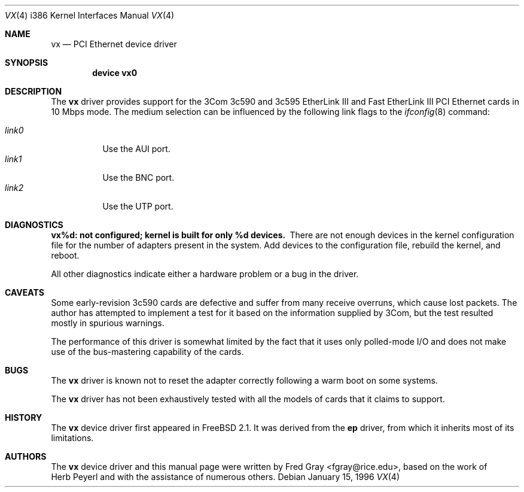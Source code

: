 .\"
.\" Copyright (c) 1996, Fred Gray
.\" All rights reserved.
.\"
.\" Redistribution and use in source and binary forms, with or without
.\" modification, are permitted provided that the following conditions
.\" are met:
.\" 1. Redistributions of source code must retain the above copyright
.\"    notice, this list of conditions and the following disclaimer.
.\" 2. Redistributions in binary form must reproduce the above copyright
.\"    notice, this list of conditions and the following disclaimer in the
.\"    documentation and/or other materials provided with the distribution.
.\" 3. All advertising materials mentioning features or use of this software
.\"    must display the following acknowledgement:
.\"     This product includes software developed by David Greenman.
.\" 4. The name of the author may not be used to endorse or promote products
.\"    derived from this software without specific prior written permission.
.\"
.\" THIS SOFTWARE IS PROVIDED BY THE AUTHOR AND CONTRIBUTORS ``AS IS'' AND
.\" ANY EXPRESS OR IMPLIED WARRANTIES, INCLUDING, BUT NOT LIMITED TO, THE
.\" IMPLIED WARRANTIES OF MERCHANTABILITY AND FITNESS FOR A PARTICULAR PURPOSE
.\" ARE DISCLAIMED.  IN NO EVENT SHALL THE AUTHOR OR CONTRIBUTORS BE LIABLE
.\" FOR ANY DIRECT, INDIRECT, INCIDENTAL, SPECIAL, EXEMPLARY, OR CONSEQUENTIAL
.\" DAMAGES (INCLUDING, BUT NOT LIMITED TO, PROCUREMENT OF SUBSTITUTE GOODS
.\" OR SERVICES; LOSS OF USE, DATA, OR PROFITS; OR BUSINESS INTERRUPTION)
.\" HOWEVER CAUSED AND ON ANY THEORY OF LIABILITY, WHETHER IN CONTRACT, STRICT
.\" LIABILITY, OR TORT (INCLUDING NEGLIGENCE OR OTHERWISE) ARISING IN ANY WAY
.\" OUT OF THE USE OF THIS SOFTWARE, EVEN IF ADVISED OF THE POSSIBILITY OF
.\" SUCH DAMAGE.
.\"
.\"	$Id: vx.4,v 1.2.2.3 1997/03/12 13:54:35 mpp Exp $
.\"
.Dd January 15, 1996
.Dt VX 4 i386
.Os
.Sh NAME
.Nm vx
.Nd
PCI Ethernet device driver
.Sh SYNOPSIS
.Cd "device vx0"
.Sh DESCRIPTION
The
.Nm vx
driver provides support for the 3Com 3c590 and 3c595 EtherLink III and Fast
EtherLink III PCI Ethernet cards in 10 Mbps mode.  The medium selection
can be influenced by the following link flags to the
.Xr ifconfig 8
command:
.Pp
.Bl -tag -width LINK0X -compact
.It Em link0
Use the AUI port.
.It Em link1
Use the BNC port.
.It Em link2
Use the UTP port.
.El
.Sh DIAGNOSTICS
.Bl -diag
.It "vx%d: not configured; kernel is built for only %d devices."
There are not enough devices in the kernel configuration file for the number
of adapters present in the system.  Add devices to the configuration file,
rebuild the kernel, and reboot.
.Pp
All other diagnostics indicate either a hardware problem or a bug in the
driver.
.Sh CAVEATS
Some early-revision 3c590 cards are defective and suffer from many receive
overruns, which cause lost packets.  The author has attempted to implement
a test for it based on the information supplied by 3Com, but the test resulted
mostly in spurious warnings.
.Pp
The performance of this driver is somewhat limited by the fact that it uses
only polled-mode I/O and does not make use of the bus-mastering capability 
of the cards.
.Sh BUGS
The
.Nm vx
driver is known not to reset the adapter correctly following a warm boot
on some systems.
.Pp
The
.Nm vx
driver has not been exhaustively tested with all the models of cards that it
claims to support.
.Sh HISTORY
The
.Nm vx
device driver first appeared in
.Fx 2.1 .
It was derived from the
.Nm ep
driver, from which it inherits most of its limitations.
.Sh AUTHORS
The
.Nm vx
device driver and this manual page were written by
.An Fred Gray Aq fgray@rice.edu ,
based on the work of
.An Herb Peyerl
and with the assistance of numerous others.
